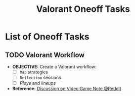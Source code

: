 #+TODO: TODO(t) (e) DOING(d) PENDING(p) OUTLINE(o) RESEARCH(s) FEEDBACK(b) WAITING(w) NEXT(n) | IDEA(i) ABORTED(a) PARTIAL(r) REVIEW(v) DONE(f)
#+LATEX_HEADER: \usepackage[scaled]{helvet} \renewcommand\familydefault{\sfdefault}
#+OPTIONS: todo:t tags:nil tasks:t ^:nil toc:nil
#+TITLE: Valorant Oneoff Tasks

* List of Oneoff Tasks :TASK:ONEOFF:VALORANT:META:
** TODO Valorant Workflow :STRUCTURE:LAYOUT:
DEADLINE: <2025-09-30 Tue>
- *OBJECTIVE:* Create a Valorant workflow:
  + [ ] =Map= strategies
  + [ ] =Reflection= sessions
  + [ ] /Plays/ and /lineups/
- *Reference:* [[https://old.reddit.com/r/rpg/comments/1ca0uh2/inperson_gms_what_devices_do_you_use_for_gaming/][Discussion on Video Game Note @Reddit]]
